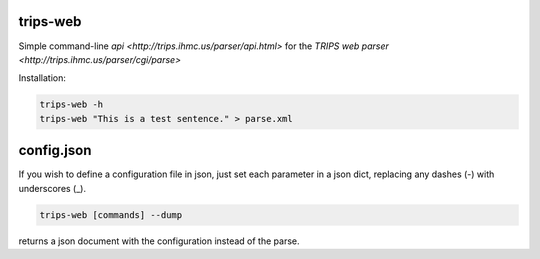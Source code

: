 trips-web
=========

Simple command-line `api <http://trips.ihmc.us/parser/api.html>` for the `TRIPS web parser <http://trips.ihmc.us/parser/cgi/parse>`

Installation:

.. code-blok:: bash

  git clone http://github.com/mrmechko/trips-web
  cd trips-web
  pip install .

.. code-block:: bash

  trips-web -h
  trips-web "This is a test sentence." > parse.xml


config.json
===========

If you wish to define a configuration file in json, just set each parameter in a json dict, replacing any dashes (-) with underscores (_).

.. code-block:: bash

  trips-web [commands] --dump

returns a json document with the configuration instead of the parse.
